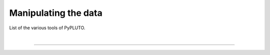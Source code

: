 Manipulating the data
=====================

List of the various tools of PyPLUTO.

|

----

.. This is a comment to prevent the document from ending with a transition.
